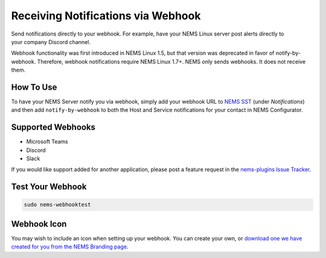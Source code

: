 Receiving Notifications via Webhook
===================================

.. figure:: ../img/discord-nems-webhook.png
  :width: 300
  :align: right
  :alt: Webhook Notification

Send notifications directly to your webhook. For example, have
your NEMS Linux server post alerts directly to your company Discord
channel.

Webhook functionality was first introduced in NEMS Linux 1.5, but that
version was deprecated in favor of notify-by-webhook. Therefore, webhook
notifications require NEMS Linux 1.7+. NEMS only sends
webhooks. It does not receive them.

How To Use
----------

To have your NEMS Server notify you via webhook, simply add your
webhook URL to `NEMS SST <../apps/nems-sst.html>`__ (under *Notifications*)
and then add ``notify-by-webhook`` to both the Host and Service notifications
for your contact in NEMS Configurator.

Supported Webhooks
------------------

-  Microsoft Teams
-  Discord
-  Slack

If you would like support added for another application, please post a
feature request in the
`nems-plugins Issue Tracker <https://github.com/NEMSLinux/nems-plugins/issues>`__.

Test Your Webhook
-----------------
.. code-block:: console

    sudo nems-webhooktest

Webhook Icon
------------

You may wish to include an icon when setting up your webhook. You can create your own, or `download one we have created for you from the NEMS Branding page <../../misc/nemsbranding.html#nems-generic-icons>`__.
